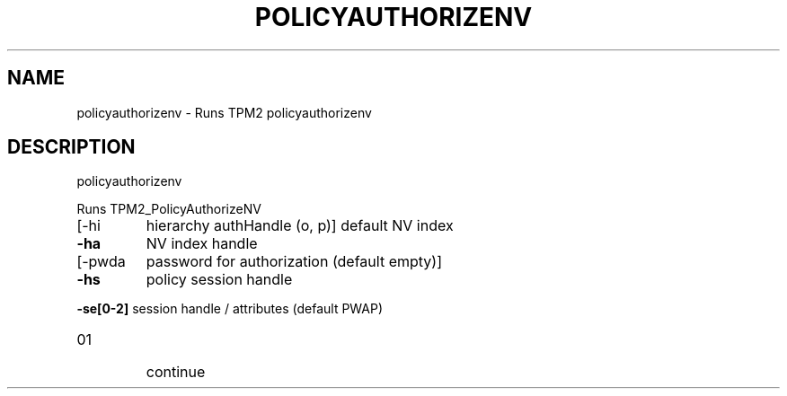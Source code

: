 .\" DO NOT MODIFY THIS FILE!  It was generated by help2man 1.47.13.
.TH POLICYAUTHORIZENV "1" "November 2020" "policyauthorizenv 1.6" "User Commands"
.SH NAME
policyauthorizenv \- Runs TPM2 policyauthorizenv
.SH DESCRIPTION
policyauthorizenv
.PP
Runs TPM2_PolicyAuthorizeNV
.TP
[\-hi
hierarchy authHandle (o, p)]
default NV index
.TP
\fB\-ha\fR
NV index handle
.TP
[\-pwda
password for authorization (default empty)]
.TP
\fB\-hs\fR
policy session handle
.HP
\fB\-se[0\-2]\fR session handle / attributes (default PWAP)
.TP
01
continue
